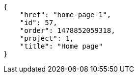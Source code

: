 [source,json]
----
{
    "href": "home-page-1",
    "id": 57,
    "order": 1478852059318,
    "project": 1,
    "title": "Home page"
}
----

